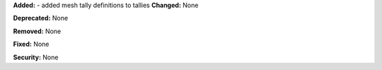 **Added:** 
- added mesh tally definitions to tallies
**Changed:** None

**Deprecated:** None

**Removed:** None

**Fixed:** None

**Security:** None
